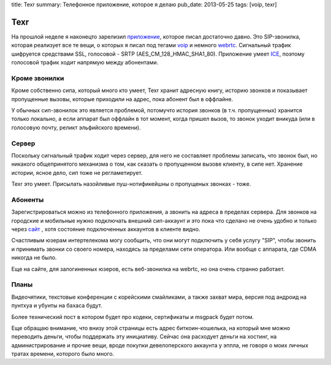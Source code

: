 title: Texr
summary: Телефонное приложение, которое я делаю
pub_date: 2013-05-25
tags: [voip, texr]

Texr
====

На прошлой неделе я наконецто зарелизил `приложение`_, которое писал достаточно
давно. Это SIP-звонилка, которая реализует все те вещи, о которых я писал под
тегами voip_ и немного webrtc_. Сигнальный трафик шифруется средствами SSL,
голосовой - SRTP (AES_CM_128_HMAC_SHA1_80). Приложение умеет ICE_, поэтому
голосовой трафик ходит напрямую между абонентами.

.. image:: texr.png
    :alt: Логотип
    :align: center

Кроме звонилки
--------------

Кроме собственно сипа, который  много кто умеет, Texr хранит адресную
книгу, историю звонков и показывает пропущенные вызовы, которые приходили на
адрес, пока абонент был в оффлайне.

У обычных сип-звонилок это является проблемой, потомучто история звонков (в
т.ч. пропущенных) хранится только локально, а если аппарат был оффлайн в тот
момент, когда пришел вызов, то звонок уходит вникуда (или в голосовую почту,
реликт эльфийского времени).

Сервер
------

Поскольку сигнальный трафик ходит через сервер, для него не составляет
проблемы записать, что звонок был, но никакого общепринятого механизма о том,
как сказать о пропущенном вызове клиенту, в сипе нет. Хранение истории,
ясное дело, сип тоже не регламетирует.

Texr это умеет. Присылать назойливые пуш-нотификейшны о пропущеных звонках -
тоже.

Абоненты
--------

Зарегистрироваться можно из телефонного приложения, а звонить на адреса в
пределах сервера. Для звонков на городские и мобильные нужно подключать
внешний сип-аккаунт и это пока что сделано не очень удобно и только через сайт_ ,
хотя состояние подключенных аккаунтов в клиенте видно.

Счастливым юзерам интертелекома могу сообщить, что они могут подключить у себя
услугу "SIP", чтобы звонить и принимать звонки со своего номера, находясь за
пределами сети оператора. Или вообще с аппарата, где CDMA никогда не было.

Еще на сайте, для залогиненных юзеров, есть веб-звонилка на webrtc, но она очень
странно работает.

Планы
-----

Видеочятики, текстовые конференции с корейскими смайликами, а также захват
мира, версия под андроид на пунтхуа и убунты на бахаса будут.

Более технический пост в котором будет про кодеки, сертификаты и msgpack будет
потом.

Еще обращаю внимание, что внизу этой страницы есть адрес биткоин-кошелька,
на который мне можно переводить деньги, чтобы поддержать эту инициативу.
Сейчас она расходует деньги на хостинг, на администрирование и прочие вещи,
вроде покупки девелоперского аккаунта у эппла, не говоря о моих личных тратах
времени, которого было много.
 
.. _приложение: https://itunes.apple.com/us/app/texr/id643673775
.. _voip: /tags/voip/
.. _webrtc: /tags/webrtc/
.. _ICE: http://muromec.org.ua/2013/02/webrtc/
.. _сайт: https://texr.net/

